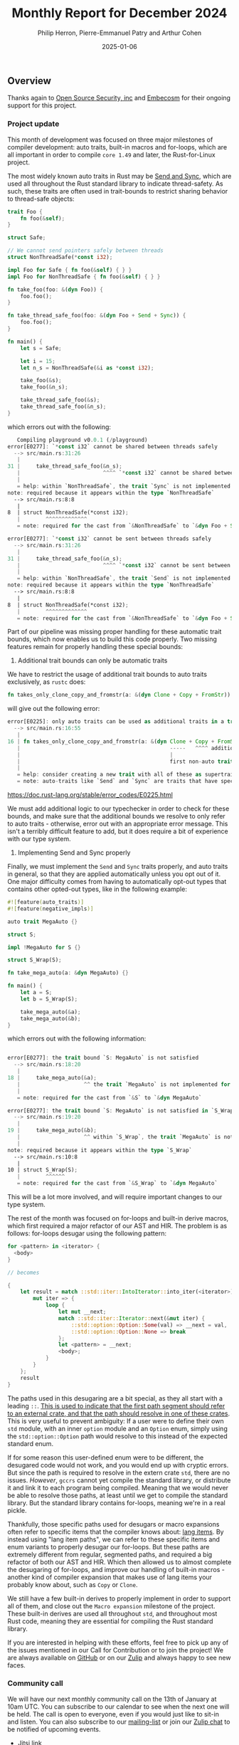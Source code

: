#+title:  Monthly Report for December 2024
#+author: Philip Herron, Pierre-Emmanuel Patry and Arthur Cohen
#+date:   2025-01-06

** Overview

Thanks again to [[https://opensrcsec.com/][Open Source Security, inc]] and [[https://www.embecosm.com/][Embecosm]] for their ongoing support for this project.

*** Project update

This month of development was focused on three major milestones of compiler development: auto traits, built-in macros and for-loops, which are all important in order to compile ~core 1.49~ and later, the Rust-for-Linux project.

The most widely known auto traits in Rust may be [[https://doc.rust-lang.org/nomicon/send-and-sync.html][Send and Sync]], which are used all throughout the Rust standard library to indicate thread-safety. As such, these traits are often used in trait-bounds to restrict sharing behavior to thread-safe objects:

#+BEGIN_SRC rust
trait Foo {
    fn foo(&self);
}

struct Safe;

// We cannot send pointers safely between threads
struct NonThreadSafe(*const i32);

impl Foo for Safe { fn foo(&self) { } }
impl Foo for NonThreadSafe { fn foo(&self) { } }

fn take_foo(foo: &(dyn Foo)) {
    foo.foo();
}

fn take_thread_safe_foo(foo: &(dyn Foo + Send + Sync)) {
    foo.foo();
}

fn main() {
    let s = Safe;
    
    let i = 15;
    let n_s = NonThreadSafe(&i as *const i32);
    
    take_foo(&s);
    take_foo(&n_s);
    
    take_thread_safe_foo(&s);
    take_thread_safe_foo(&n_s);
}
#+END_SRC

which errors out with the following:

#+BEGIN_SRC rust
   Compiling playground v0.0.1 (/playground)
error[E0277]: `*const i32` cannot be shared between threads safely
  --> src/main.rs:31:26
   |
31 |     take_thread_safe_foo(&n_s);
   |                          ^^^^ `*const i32` cannot be shared between threads safely
   |
   = help: within `NonThreadSafe`, the trait `Sync` is not implemented for `*const i32`, which is required by `NonThreadSafe: Sync`
note: required because it appears within the type `NonThreadSafe`
  --> src/main.rs:8:8
   |
8  | struct NonThreadSafe(*const i32);
   |        ^^^^^^^^^^^^^
   = note: required for the cast from `&NonThreadSafe` to `&dyn Foo + Send + Sync`

error[E0277]: `*const i32` cannot be sent between threads safely
  --> src/main.rs:31:26
   |
31 |     take_thread_safe_foo(&n_s);
   |                          ^^^^ `*const i32` cannot be sent between threads safely
   |
   = help: within `NonThreadSafe`, the trait `Send` is not implemented for `*const i32`, which is required by `NonThreadSafe: Send`
note: required because it appears within the type `NonThreadSafe`
  --> src/main.rs:8:8
   |
8  | struct NonThreadSafe(*const i32);
   |        ^^^^^^^^^^^^^
   = note: required for the cast from `&NonThreadSafe` to `&dyn Foo + Send + Sync`
#+END_SRC

Part of our pipeline was missing proper handling for these automatic trait bounds, which now enables us to build this code properly. Two missing features remain for properly handling these special bounds:

1. Additional trait bounds can only be automatic traits

We have to restrict the usage of additional trait bounds to auto traits exclusively, as ~rustc~ does:

#+BEGIN_SRC rust
fn takes_only_clone_copy_and_fromstr(a: &(dyn Clone + Copy + FromStr)) {}
#+END_SRC

will give out the following error:

#+BEGIN_SRC rust
error[E0225]: only auto traits can be used as additional traits in a trait object
  --> src/main.rs:16:55
   |
16 | fn takes_only_clone_copy_and_fromstr(a: &(dyn Clone + Copy + FromStr)) {}
   |                                               -----   ^^^^ additional non-auto trait
   |                                               |
   |                                               first non-auto trait
   |
   = help: consider creating a new trait with all of these as supertraits and using that trait here instead: `trait NewTrait: Clone + Copy + FromStr {}`
   = note: auto-traits like `Send` and `Sync` are traits that have special properties; for more information on them, visit <https://doc.rust-lang.org/reference/special-types-and-traits.html#auto-traits>
#+END_SRC

https://doc.rust-lang.org/stable/error_codes/E0225.html

We must add additional logic to our typechecker in order to check for these bounds, and make sure that the additional bounds we resolve to only refer to auto traits - otherwise, error out with an appropriate error message. This isn't a terribly difficult feature to add, but it does require a bit of experience with our type system.

2. Implementing Send and Sync properly

Finally, we must implement the ~Send~ and ~Sync~ traits properly, and auto traits in general, so that they are applied automatically unless you opt out of it. One major difficulty comes from having to automatically opt-out types that contains other opted-out types, like in the following example:

#+BEGIN_SRC rust
#![feature(auto_traits)]
#![feature(negative_impls)]

auto trait MegaAuto {}

struct S;

impl !MegaAuto for S {}

struct S_Wrap(S);

fn take_mega_auto(a: &dyn MegaAuto) {}

fn main() {
    let a = S;
    let b = S_Wrap(S);
    
    take_mega_auto(&a);
    take_mega_auto(&b);
}
#+END_SRC

which errors out with the following information:

#+BEGIN_SRC rust

error[E0277]: the trait bound `S: MegaAuto` is not satisfied
  --> src/main.rs:18:20
   |
18 |     take_mega_auto(&a);
   |                    ^^ the trait `MegaAuto` is not implemented for `S`
   |
   = note: required for the cast from `&S` to `&dyn MegaAuto`

error[E0277]: the trait bound `S: MegaAuto` is not satisfied in `S_Wrap`
  --> src/main.rs:19:20
   |
19 |     take_mega_auto(&b);
   |                    ^^ within `S_Wrap`, the trait `MegaAuto` is not implemented for `S`
   |
note: required because it appears within the type `S_Wrap`
  --> src/main.rs:10:8
   |
10 | struct S_Wrap(S);
   |        ^^^^^^
   = note: required for the cast from `&S_Wrap` to `&dyn MegaAuto`
#+END_SRC

This will be a lot more involved, and will require important changes to our type system.

The rest of the month was focused on for-loops and built-in derive macros, which first required a major refactor of our AST and HIR. The problem is as follows: for-loops desugar using the following pattern:

#+BEGIN_SRC rust
for <pattern> in <iterator> {
  <body>
}

// becomes

{
    let result = match ::std::iter::IntoIterator::into_iter(<iterator>) {
        mut iter => {
            loop {
                let mut __next;
                match ::std::iter::Iterator::next(&mut iter) {
                    ::std::option::Option::Some(val) => __next = val,
                    ::std::option::Option::None => break
                };
                let <pattern> = __next;
                <body>;
            }
        }
    };
    result
}
#+END_SRC

The paths used in this desugaring are a bit special, as they all start with a leading ~::~. [[https://doc.rust-lang.org/reference/paths.html#path-qualifiers][This is used to indicate that the first path segment should refer to an external crate, and that the path should resolve in one of these crates]]. This is very useful to prevent ambiguity: If a user were to define their own ~std~ module, with an inner ~option~ module and an ~Option~ enum, simply using the ~std::option::Option~ path would resolve to this instead of the expected standard enum.

If for some reason this user-defined enum were to be different, the desugared code would not work, and you would end up with cryptic errors. But since the path is required to resolve in the extern crate ~std~, there are no issues. /However/, ~gccrs~ cannot yet compile the standard library, or distribute it and link it to each program being compiled. Meaning that we would never be able to resolve those paths, at least until we get to compile the standard library. But the standard library contains for-loops, meaning we're in a real pickle.

Thankfully, those specific paths used for desugars or macro expansions often refer to specific items that the compiler knows about: [[https://doc.rust-lang.org/unstable-book/language-features/lang-items.html][lang items]]. By instead using "lang item paths", we can refer to these specific items and enum variants to properly desugar our for-loops. But these paths are extremely different from regular, segmented paths, and required a big refactor of both our AST and HIR. Which then allowed us to almost complete the desugaring of for-loops, and improve our handling of built-in macros - another kind of compiler expansion that makes use of lang items your probably know about, such as ~Copy~ or ~Clone~.

We still have a few built-in derives to properly implement in order to support all of them, and close out the ~Macro expansion~ milestone of the project. These built-in derives are used all throughout ~std~, and throughout most Rust code, meaning they are essential for compiling the Rust standard library.

If you are interested in helping with these efforts, feel free to pick up any of the issues mentioned in our Call for Contribution or to join the project! We are always available on [[https://github.com/rust-gcc/gccrs][GitHub]] or on our [[https://gcc-rust.zulipchat.com/][Zulip]] and always happy to see new faces.

*** Community call

We will have our next monthly community call on the 13th of January at 10am UTC. You can subscribe to our calendar to see when the next one will be held. The call is open to everyone, even if you would just like to sit-in and listen. You can also subscribe to our [[https://gcc.gnu.org/mailman/listinfo/gcc-rust][mailing-list]] or join our [[https://gcc-rust.zulipchat.com][Zulip chat]] to be notified of upcoming events.

- [[https://meet.jit.si/gccrs-community-call-january][Jitsi link]]
- Calendar ID: 7060a0923ffebd3cb52b1afef35a28ff7b64f05962c9af84c23b1847f1f5f894@group.calendar.google.com
- [[https://calendar.google.com/calendar/embed?src=7060a0923ffebd3cb52b1afef35a28ff7b64f05962c9af84c23b1847f1f5f894%40group.calendar.google.com][Google calendar link]]
- [[https://calendar.google.com/calendar/ical/7060a0923ffebd3cb52b1afef35a28ff7b64f05962c9af84c23b1847f1f5f894%40group.calendar.google.com/public/basic.ics][iCal link]]

** Call for contribution

- https://github.com/Rust-GCC/gccrs/issues/2500

- https://github.com/Rust-GCC/gccrs/issues/2376

** Completed Activities

- gccrs: fix ICE during HIR dump                                                                     [[https://github.com/rust-gcc/gccrs/pull/3346][PR3346]]
- ast: Add EnumItem::Kind                                                                            [[https://github.com/rust-gcc/gccrs/pull/3342][PR3342]]
- nr2.0: Resolve type aliases inside trait definitions                                               [[https://github.com/rust-gcc/gccrs/pull/3330][PR3330]]
- Resolve and lower parenthesized types                                                              [[https://github.com/rust-gcc/gccrs/pull/3328][PR3328]]
- parser: Add testcases for multiline strings                                                        [[https://github.com/rust-gcc/gccrs/pull/3325][PR3325]]
- Add resolution for additional trait bounds                                                         [[https://github.com/rust-gcc/gccrs/pull/3324][PR3324]]
- nr2.0: Handle `Self` properly in trait definitions                                                 [[https://github.com/rust-gcc/gccrs/pull/3323][PR3323]]
- ast-builder: Add more methods                                                                      [[https://github.com/rust-gcc/gccrs/pull/3322][PR3322]]
- allow ptr to int and int to ptr type casting                                                       [[https://github.com/rust-gcc/gccrs/pull/3321][PR3321]]
- ast: Add new Kind enums for more precise downcasting                                               [[https://github.com/rust-gcc/gccrs/pull/3320][PR3320]]
- Handle new lang items: `Option::None`, `Option::Some`, `IntoIterator::into_iter`, `Iterator::next` [[https://github.com/rust-gcc/gccrs/pull/3318][PR3318]]
- typecheck-path: Fix typo (reciever -> receiver)                                                    [[https://github.com/rust-gcc/gccrs/pull/3317][PR3317]]
- gccrs: disable macos github workflow                                                               [[https://github.com/rust-gcc/gccrs/pull/3312][PR3312]]
- Fix name resolution for enums with generics                                                        [[https://github.com/rust-gcc/gccrs/pull/3307][PR3307]]
- refactor(typecheck): StackedContexts for blocks                                                    [[https://github.com/rust-gcc/gccrs/pull/3305][PR3305]]
- gccrs: implement the TuplePattern and use it for function patterns                                 [[https://github.com/rust-gcc/gccrs/pull/3303][PR3303]]
- gccrs: fix bad not expression in rust                                                              [[https://github.com/rust-gcc/gccrs/pull/3301][PR3301]]
- gccrs: Made changes to AST::TraitImpl constructor for TypePath                                     [[https://github.com/rust-gcc/gccrs/pull/3298][PR3298]]
- ci: Update expected warnings list for 32 bits build.                                               [[https://github.com/rust-gcc/gccrs/pull/3295][PR3295]]
- build: update bootstrap req to C++14                                                               [[https://github.com/rust-gcc/gccrs/pull/3294][PR3294]]
- Use lang items as paths                                                                            [[https://github.com/rust-gcc/gccrs/pull/3290][PR3290]]
- Collect lang items in the AST                                                                      [[https://github.com/rust-gcc/gccrs/pull/3289][PR3289]]
- type-check: Remove unused capture in nr2.0                                                         [[https://github.com/rust-gcc/gccrs/pull/3288][PR3288]]
- Remove `Rust::make_unique`                                                                         [[https://github.com/rust-gcc/gccrs/pull/3278][PR3278]]
- Fix `ForeverStack::find_starting_point` output parameter                                           [[https://github.com/rust-gcc/gccrs/pull/3247][PR3247]]

*** Contributors this month

- [[http://github.com/sriganeshres][Sri Ganesh Thota]] (new contributor!)
- [[https://github.com/snprajwal][Prajwal S N]]
- [[https://github.com/liamnaddell][Liam Naddell]]
- [[https://github.com/nobel-sh][Nobel Singh]]
- [[https://github.com/thesamesam][Sam James]]
- [[https://github.com/powerboat9][Owen Avery]]
- [[https://github.com/dkm][Marc Poulhiès]]
- [[https://github.com/tschwinge][Thomas Schwinge]]
- [[https://github.com/philberty][Philip Herron]]
- [[https://github.com/P-E-P][Pierre-Emmanuel Patry]]
- [[https://github.com/CohenArthur][Arthur Cohen]]

*** Overall Task Status

| Category    | Last Month | This Month | Delta |
|-------------+------------+------------+-------|
| TODO        |        316 |        308 |    -8 |
| In Progress |         80 |         88 |    +8 |
| Completed   |        907 |        922 |   +15 |

*** Bugs

| Category    | Last Month | This Month | Delta |
|-------------+------------+------------+-------|
| TODO        |        112 |        110 |    -2 |
| In Progress |         40 |         38 |    -2 |
| Completed   |        450 |        458 |    +8 |

*** Test Cases

| TestCases | Last Month | This Month | Delta |
|-----------+------------+------------+-------|
| Passing   | 9266       | 9329       | +63   |
| Failed    | -          | -          | -     |
| XFAIL     | 264        | 262        | -2    |
| XPASS     | -          | -          | -     |

*** Milestones Progress

| Milestone                         | Last Month | This Month | Delta | Start Date    | Completion Date | Target        | Target GCC |
|-----------------------------------|------------|------------|-------|---------------|-----------------|---------------|------------|
| Name resolution 2.0 rework        |        14% |        20% |     - |  1st Jun 2024 |               - |  1st Apr 2025 |   GCC 15.1 |
| Macro expansion                   |        29% |        33% |   +4% |  1st Jun 2024 |               - |  1st Jan 2025 |   GCC 15.1 |
| Lang items                        |        90% |        90% |     - |  1st Jul 2024 |               - | 21st Nov 2024 |   GCC 15.1 |
| Indexing fixes                    |         0% |       100% | +100% | 21st Jul 2024 |   25th Dec 2024 | 15th Nov 2024 |   GCC 15.1 |
| Iterator fixes                    |         0% |       100% | +100% | 21st Jul 2024 |   25th Dec 2024 | 15th Nov 2024 |   GCC 15.1 |
| Auto traits improvements          |         0% |        60% |  +60% | 15th Sep 2024 |               - | 21st Dec 2024 |   GCC 15.1 |
| Remaining typecheck issues        |        88% |        88% |     - | 21st Oct 2024 |               - |  1st Mar 2025 |   GCC 15.1 |
| cfg-core                          |         0% |         0% |     - |  1st Dec 2024 |               - |  1st Mar 2025 |   GCC 15.1 |
| Codegen fixes                     |         0% |         0% |     - |  7th Oct 2024 |               - |  1st Mar 2025 |   GCC 15.1 |
 
| Upcoming Milestone                | Last Month | This Month | Delta | Start Date    | Completion Date | Target        | Target GCC |
|-----------------------------------|------------|------------|-------|---------------|-----------------|---------------|------------|
| Question mark operator            |         0% |         0% |     - | 15th Dec 2024 |               - | 21st Feb 2025 |   GCC 15.1 |
| Specialization                    |         0% |         0% |     - |  1st Jan 2025 |               - |  1st Mar 2025 |   GCC 15.1 |
| Inline assembly                   |       100% |       100% |     - |  1st Jun 2024 |   26th Aug 2024 | 15th Sep 2024 |   GCC 15.1 |
| Borrow checker improvements       |       100% |       100% |     - |  1st Jun 2024 |   26th Aug 2024 | 15th Sep 2024 |   GCC 15.1 |
| Rustc Testsuite Adaptor           |         0% |         0% |     - |  1st Jun 2024 |               - | 15th Sep 2024 |   GCC 15.1 |
| black_box intrinsic               |         0% |         0% |     - | 28th Oct 2024 |               - | 28th Jan 2025 |   GCC 15.1 |
| Unstable RfL features             |         0% |         0% |     - |  7th Jan 2025 |               - |  1st Mar 2025 |   GCC 15.1 |
| cfg-rfl                           |         0% |         0% |     - |  7th Jan 2025 |               - | 15th Feb 2025 |   GCC 15.1 |
| alloc parser issues               |       100% |       100% |     - |  7th Jan 2025 |   31st Jun 2024 | 28th Jan 2025 |   GCC 15.1 |
| let-else                          |         0% |         0% |     - | 28th Jan 2025 |               - | 28th Feb 2025 |   GCC 15.1 |
| Explicit generics with impl Trait |         0% |         0% |     - | 28th Feb 2025 |               - | 28th Mar 2025 |   GCC 15.1 |
| Downgrade to Rust 1.49            |         0% |         0% |     - |             - |               - |  1st Apr 2025 |   GCC 15.1 |
| offset_of!() builtin macro        |         0% |         0% |     - | 15th Mar 2025 |               - | 15th May 2025 |   GCC 15.1 |
| Generic Associated Types          |         0% |         0% |     - | 15th Mar 2025 |               - | 15th Jun 2025 |   GCC 16.1 |
| RfL const generics                |         0% |         0% |     - |  1st May 2025 |               - | 15th Jun 2025 |   GCC 16.1 |
| frontend plugin hooks             |         0% |         0% |     - | 15th May 2025 |               - |  7th Jul 2025 |   GCC 16.1 |
| Handling the testsuite issues     |         0% |         0% |     - | 15th Sep 2024 |               - | 15th Sep 2025 |   GCC 16.1 |
| std parser issues                 |       100% |       100% |     - |  7th Jan 2025 |   31st Jun 2024 | 28th Jan 2025 |   GCC 16.1 |
| main shim                         |         0% |         0% |     - | 28th Jul 2025 |               - | 15th Sep 2025 |   GCC 16.1 |

| Past Milestone                    | Last Month | This Month | Delta | Start Date    | Completion Date | Target        | Target GCC |
|-----------------------------------+------------+------------+-------+---------------+-----------------+---------------|------------|
| Data Structures 1 - Core          |       100% |       100% |     - | 30th Nov 2020 |   27th Jan 2021 | 29th Jan 2021 |   GCC 14.1 |
| Control Flow 1 - Core             |       100% |       100% |     - | 28th Jan 2021 |   10th Feb 2021 | 26th Feb 2021 |   GCC 14.1 |
| Data Structures 2 - Generics      |       100% |       100% |     - | 11th Feb 2021 |   14th May 2021 | 28th May 2021 |   GCC 14.1 |
| Data Structures 3 - Traits        |       100% |       100% |     - | 20th May 2021 |   17th Sep 2021 | 27th Aug 2021 |   GCC 14.1 |
| Control Flow 2 - Pattern Matching |       100% |       100% |     - | 20th Sep 2021 |    9th Dec 2021 | 29th Nov 2021 |   GCC 14.1 |
| Macros and cfg expansion          |       100% |       100% |     - |  1st Dec 2021 |   31st Mar 2022 | 28th Mar 2022 |   GCC 14.1 |
| Imports and Visibility            |       100% |       100% |     - | 29th Mar 2022 |   13th Jul 2022 | 27th May 2022 |   GCC 14.1 |
| Const Generics                    |       100% |       100% |     - | 30th May 2022 |   10th Oct 2022 | 17th Oct 2022 |   GCC 14.1 |
| Initial upstream patches          |       100% |       100% |     - | 10th Oct 2022 |   13th Nov 2022 | 13th Nov 2022 |   GCC 14.1 |
| Upstream initial patchset         |       100% |       100% |     - | 13th Nov 2022 |   13th Dec 2022 | 19th Dec 2022 |   GCC 14.1 |
| Update GCC's master branch        |       100% |       100% |     - |  1st Jan 2023 |   21st Feb 2023 |  3rd Mar 2023 |   GCC 14.1 |
| Final set of upstream patches     |       100% |       100% |     - | 16th Nov 2022 |    1st May 2023 | 30th Apr 2023 |   GCC 14.1 |
| Borrow Checking 1                 |       100% |       100% |     - |           TBD |    8th Jan 2024 | 15th Aug 2023 |   GCC 14.1 |
| Procedural Macros 1               |       100% |       100% |     - | 13th Apr 2023 |    6th Aug 2023 |  6th Aug 2023 |   GCC 14.1 |
| GCC 13.2 Release                  |       100% |       100% |     - | 13th Apr 2023 |   22nd Jul 2023 | 15th Jul 2023 |   GCC 14.1 |
| GCC 14 Stage 3                    |       100% |       100% |     - |  1st Sep 2023 |   20th Sep 2023 |  1st Nov 2023 |   GCC 14.1 |
| GCC 14.1 Release                  |       100% |       100% |     - |  2nd Jan 2024 |    2nd Jun 2024 | 15th Apr 2024 |   GCC 14.1 |
| format_args!() support            |       100% |       100% |     - | 15th Feb 2024 |               - |  1st Apr 2024 |   GCC 14.1 |
| GCC 14.2                          |       100% |       100% |     - |  7th Jun 2024 |   15th Jun 2024 | 15th Jun 2024 |   GCC 14.2 |
| GCC 15.1                          |       100% |       100% |     - | 21st Jun 2024 |   31st Jun 2024 |  1st Jul 2024 |   GCC 15.1 |
| Unhandled attributes              |       100% |       100% |     - |  1st Jul 2024 |   15th Aug 2024 | 15th Aug 2024 |   GCC 15.1 |
| Deref and DerefMut improvements   |       100% |       100% |     - | 28th Sep 2024 |   25th Oct 2024 | 28th Dec 2024 |   GCC 15.1 |

** Planned Activities

- Implement remaining built-in derive macros
- Implement Send and Sync auto traits
- Finish for-loops code expansion
- Improve our process for updating our github repository with upstream GCC

*** Risks

We have now entered Stage 3 of GCC development, and all of the patches we needed to get upstreamed have been upstreamed. The risk present in this table is no longer present.

| Risk                                          | Impact (1-3) | Likelihood (0-10) | Risk (I * L) | Mitigation                                                      |
|-----------------------------------------------+--------------+-------------------+--------------+-----------------------------------------------------------------|
| Missing features for GCC 15.1 deadline        |            2 |                 0 |            0 | Start working on required features as early as July (6mo ahead) |

** Detailed changelog
